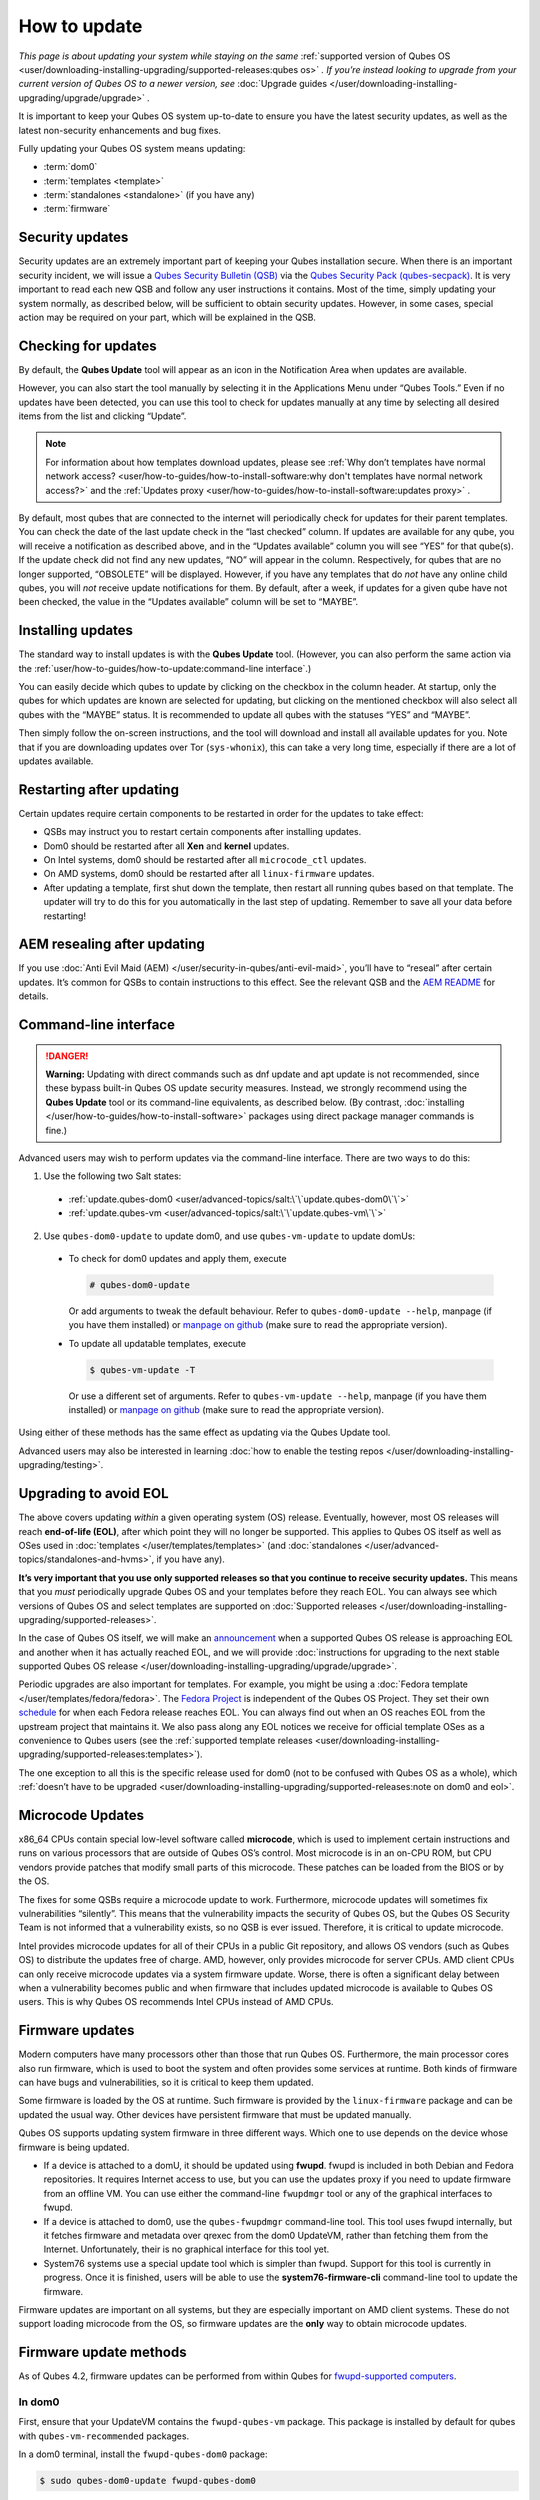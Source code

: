 =============
How to update
=============


*This page is about updating your system while staying on the same* :ref:`supported version of Qubes OS <user/downloading-installing-upgrading/supported-releases:qubes os>` *. If you’re instead looking to upgrade from your current version of Qubes OS to a newer version, see* :doc:`Upgrade guides </user/downloading-installing-upgrading/upgrade/upgrade>` *.*

It is important to keep your Qubes OS system up-to-date to ensure you have the latest security updates, as well as the latest non-security enhancements and bug fixes.

Fully updating your Qubes OS system means updating:

- :term:`dom0`

- :term:`templates <template>`

- :term:`standalones <standalone>` (if you have any)

- :term:`firmware`



Security updates
----------------


Security updates are an extremely important part of keeping your Qubes installation secure. When there is an important security incident, we will issue a `Qubes Security Bulletin (QSB) <https://www.qubes-os.org/security/qsb/>`__ via the `Qubes Security Pack (qubes-secpack) <https://www.qubes-os.org/security/pack/>`__. It is very important to read each new QSB and follow any user instructions it contains. Most of the time, simply updating your system normally, as described below, will be sufficient to obtain security updates. However, in some cases, special action may be required on your part, which will be explained in the QSB.

Checking for updates
--------------------


By default, the **Qubes Update** tool will appear as an icon in the Notification Area when updates are available.

|Qube Updates Available|

However, you can also start the tool manually by selecting it in the Applications Menu under “Qubes Tools.” Even if no updates have been detected, you can use this tool to check for updates manually at any time by selecting all desired items from the list and clicking “Update”.

.. note::

      For information about how templates download updates, please see :ref:`Why don’t templates have normal network access? <user/how-to-guides/how-to-install-software:why don't templates have normal network access?>`       and the :ref:`Updates proxy <user/how-to-guides/how-to-install-software:updates proxy>`      .

By default, most qubes that are connected to the internet will periodically check for updates for their parent templates. You can check the date of the last update check in the “last checked” column. If updates are available for any qube, you will receive a notification as described above, and in the “Updates available” column you will see “YES” for that qube(s). If the update check did not find any new updates, “NO” will appear in the column. Respectively, for qubes that are no longer supported, “OBSOLETE” will be displayed. However, if you have any templates that do *not* have any online child qubes, you will *not* receive update notifications for them. By default, after a week, if updates for a given qube have not been checked, the value in the “Updates available” column will be set to “MAYBE”.

Installing updates
------------------


The standard way to install updates is with the **Qubes Update** tool. (However, you can also perform the same action via the :ref:`user/how-to-guides/how-to-update:command-line interface`.)

|Qubes Update|

You can easily decide which qubes to update by clicking on the checkbox in the column header. At startup, only the qubes for which updates are known are selected for updating, but clicking on the mentioned checkbox will also select all qubes with the “MAYBE” status. It is recommended to update all qubes with the statuses “YES” and “MAYBE”.

Then simply follow the on-screen instructions, and the tool will download and install all available updates for you. Note that if you are downloading updates over Tor (``sys-whonix``), this can take a very long time, especially if there are a lot of updates available.

Restarting after updating
-------------------------


Certain updates require certain components to be restarted in order for the updates to take effect:

- QSBs may instruct you to restart certain components after installing updates.

- Dom0 should be restarted after all **Xen** and **kernel** updates.

- On Intel systems, dom0 should be restarted after all ``microcode_ctl`` updates.

- On AMD systems, dom0 should be restarted after all ``linux-firmware`` updates.

- After updating a template, first shut down the template, then restart all running qubes based on that template. The updater will try to do this for you automatically in the last step of updating. Remember to save all your data before restarting!



AEM resealing after updating
----------------------------


If you use :doc:`Anti Evil Maid (AEM) </user/security-in-qubes/anti-evil-maid>`, you’ll have to “reseal” after certain updates. It’s common for QSBs to contain instructions to this effect. See the relevant QSB and the `AEM README <https://github.com/QubesOS/qubes-antievilmaid/blob/main/README>`__ for details.

Command-line interface
----------------------


.. DANGER::

      **Warning:** Updating with direct commands such as dnf update and apt update is not recommended, since these bypass built-in Qubes OS update security measures. Instead, we strongly recommend using the **Qubes Update** tool or its command-line equivalents, as described below. (By contrast, :doc:`installing </user/how-to-guides/how-to-install-software>`       packages using direct package manager commands is fine.)

Advanced users may wish to perform updates via the command-line interface. There are two ways to do this:

1. Use the following two Salt states:

  - :ref:`update.qubes-dom0 <user/advanced-topics/salt:\`\`update.qubes-dom0\`\`>`

  - :ref:`update.qubes-vm <user/advanced-topics/salt:\`\`update.qubes-vm\`\`>`

2. Use ``qubes-dom0-update`` to update dom0, and use ``qubes-vm-update`` to update domUs:

  - To check for dom0 updates and apply them, execute

    .. code:: console

       # qubes-dom0-update

    Or add arguments to tweak the default behaviour. Refer to ``qubes-dom0-update --help``, manpage (if you have them installed) or `manpage on github <https://github.com/QubesOS/qubes-core-admin-linux/blob/main/doc/tools/qubes-dom0-update.rst>`__ (make sure to read the appropriate version).

  - To update all updatable templates, execute

    .. code:: console

       $ qubes-vm-update -T

    Or use a different set of arguments. Refer to ``qubes-vm-update --help``, manpage (if you have them installed) or `manpage on github <https://github.com/QubesOS/qubes-core-admin-linux/blob/main/doc/tools/qubes-vm-update.rst>`__ (make sure to read the appropriate version).

Using either of these methods has the same effect as updating via the Qubes Update tool.

Advanced users may also be interested in learning :doc:`how to enable the testing repos </user/downloading-installing-upgrading/testing>`.

Upgrading to avoid EOL
----------------------


The above covers updating *within* a given operating system (OS) release. Eventually, however, most OS releases will reach **end-of-life (EOL)**, after which point they will no longer be supported. This applies to Qubes OS itself as well as OSes used in :doc:`templates </user/templates/templates>` (and :doc:`standalones </user/advanced-topics/standalones-and-hvms>`, if you have any).

**It’s very important that you use only supported releases so that you continue to receive security updates.** This means that you *must* periodically upgrade Qubes OS and your templates before they reach EOL. You can always see which versions of Qubes OS and select templates are supported on :doc:`Supported releases </user/downloading-installing-upgrading/supported-releases>`.

In the case of Qubes OS itself, we will make an `announcement <https://www.qubes-os.org/news/categories/>`__ when a supported Qubes OS release is approaching EOL and another when it has actually reached EOL, and we will provide :doc:`instructions for upgrading to the next stable supported Qubes OS release </user/downloading-installing-upgrading/upgrade/upgrade>`.

Periodic upgrades are also important for templates. For example, you might be using a :doc:`Fedora template </user/templates/fedora/fedora>`. The `Fedora Project <https://getfedora.org/>`__ is independent of the Qubes OS Project. They set their own `schedule <https://fedoraproject.org/wiki/Fedora_Release_Life_Cycle#Maintenance_Schedule>`__ for when each Fedora release reaches EOL. You can always find out when an OS reaches EOL from the upstream project that maintains it. We also pass along any EOL notices we receive for official template OSes as a convenience to Qubes users (see the :ref:`supported template releases <user/downloading-installing-upgrading/supported-releases:templates>`).

The one exception to all this is the specific release used for dom0 (not to be confused with Qubes OS as a whole), which :ref:`doesn’t have to be upgraded <user/downloading-installing-upgrading/supported-releases:note on dom0 and eol>`.

Microcode Updates
-----------------


x86_64 CPUs contain special low-level software called **microcode**, which is used to implement certain instructions and runs on various processors that are outside of Qubes OS’s control. Most microcode is in an on-CPU ROM, but CPU vendors provide patches that modify small parts of this microcode. These patches can be loaded from the BIOS or by the OS.

The fixes for some QSBs require a microcode update to work. Furthermore, microcode updates will sometimes fix vulnerabilities “silently”. This means that the vulnerability impacts the security of Qubes OS, but the Qubes OS Security Team is not informed that a vulnerability exists, so no QSB is ever issued. Therefore, it is critical to update microcode.

Intel provides microcode updates for all of their CPUs in a public Git repository, and allows OS vendors (such as Qubes OS) to distribute the updates free of charge. AMD, however, only provides microcode for server CPUs. AMD client CPUs can only receive microcode updates via a system firmware update. Worse, there is often a significant delay between when a vulnerability becomes public and when firmware that includes updated microcode is available to Qubes OS users. This is why Qubes OS recommends Intel CPUs instead of AMD CPUs.

Firmware updates
----------------


Modern computers have many processors other than those that run Qubes OS. Furthermore, the main processor cores also run firmware, which is used to boot the system and often provides some services at runtime. Both kinds of firmware can have bugs and vulnerabilities, so it is critical to keep them updated.

Some firmware is loaded by the OS at runtime. Such firmware is provided by the ``linux-firmware`` package and can be updated the usual way. Other devices have persistent firmware that must be updated manually.

Qubes OS supports updating system firmware in three different ways. Which one to use depends on the device whose firmware is being updated.

- If a device is attached to a domU, it should be updated using **fwupd**. fwupd is included in both Debian and Fedora repositories. It requires Internet access to use, but you can use the updates proxy if you need to update firmware from an offline VM. You can use either the command-line ``fwupdmgr`` tool or any of the graphical interfaces to fwupd.

- If a device is attached to dom0, use the ``qubes-fwupdmgr`` command-line tool. This tool uses fwupd internally, but it fetches firmware and metadata over qrexec from the dom0 UpdateVM, rather than fetching them from the Internet. Unfortunately, their is no graphical interface for this tool yet.

- System76 systems use a special update tool which is simpler than fwupd. Support for this tool is currently in progress. Once it is finished, users will be able to use the **system76-firmware-cli** command-line tool to update the firmware.



Firmware updates are important on all systems, but they are especially important on AMD client systems. These do not support loading microcode from the OS, so firmware updates are the **only** way to obtain microcode updates.

Firmware update methods
-----------------------


As of Qubes 4.2, firmware updates can be performed from within Qubes for `fwupd-supported computers <https://fwupd.org/>`__.

In dom0
^^^^^^^


First, ensure that your UpdateVM contains the ``fwupd-qubes-vm`` package. This package is installed by default for qubes with ``qubes-vm-recommended`` packages.

In a dom0 terminal, install the ``fwupd-qubes-dom0`` package:

.. code:: console

      $ sudo qubes-dom0-update fwupd-qubes-dom0



Once the package is installed:

.. code:: console

      $ sudo qubes-fwupdmgr get-devices



Examine the terminal output for warnings or errors. You may see the following warning:

.. code:: output

      WARNING: UEFI capsule updates not available or enabled



If so, `adjust your BIOS settings <https://github.com/fwupd/fwupd/wiki/PluginFlag:capsules-unsupported>`__ to enable UEFI updates. This setting is sometimes named “Windows UEFI Firmware Update.”

Once resolved, in a dom0 terminal:

.. code:: console

      $ sudo qubes-fwupdmgr get-devices
      $ sudo qubes-fwupdmgr refresh
      $ sudo qubes-fwupdmgr update



A numbered list of devices with available updates will be presented. Ensure your computer is plugged in to a stable power source, then type the list number of the device you wish to update. If a reboot is required, you will be prompted at the console to confirm.

Repeat the update process for any additional devices on your computer.

In other qubes
^^^^^^^^^^^^^^


Devices that are attached to non-dom0 qubes can be updated via a graphical tool for ``fwupd``, or via the ``fwupdmgr`` commandline tool.

To update the firmware of offline qubes, use the :ref:`Updates proxy <user/how-to-guides/how-to-install-software:updates proxy>`.

Computers without fwupd support
^^^^^^^^^^^^^^^^^^^^^^^^^^^^^^^


For computers that do not have firmware update support via ``fwupd``, follow the firmware update instructions on the manufacturer’s website. Verify the authenticity of any firmware updates you apply.

.. |Qube Updates Available| image:: /attachment/doc/r4.2-qube-updates-available.png


.. |Qubes Update| image:: /attachment/doc/r4.2-software-update.png


